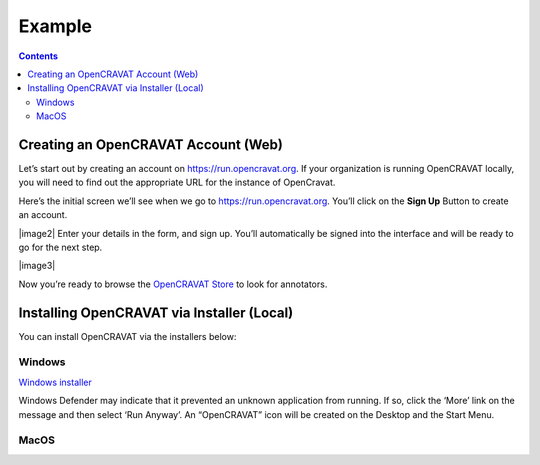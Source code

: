 =============================
Example
=============================


.. contents::
   :depth: 3
..

.. mermaid::

  flowchart TD
    L[Creating an OpenCRAVAT Account] --> A
    click L "#creating-an-opencravat-account-web"
    M[Installing OpenCRAVAT via Installer] --> N
    N["Install Annotators"] --> B
    click M "#installing-opencravat-via-installer-local"
    click N "#install-annotators-local"
    A[Browse and select annotators] --> B[Convert to Input File Format]
    click A "#browse-annotators-web"
    click B "#convert-to-input-file-format"
    B -->|Variant File Input| C[Submit Annotation Job]
    click C "#submit-annotation-job"
    C -->|Results|D["Filter Results"] --> E[Visualize Results]
    click D "#filter-results"
    click E "#visualize-results"

Creating an OpenCRAVAT Account (Web)
====================================

Let’s start out by creating an account on https://run.opencravat.org. If
your organization is running OpenCRAVAT locally, you will need to find
out the appropriate URL for the instance of OpenCravat.

Here’s the initial screen we’ll see when we go to
https://run.opencravat.org. You’ll click on the **Sign Up** Button to
create an account.

|image2| Enter your details in the form, and sign up. You’ll
automatically be signed into the interface and will be ready to go for
the next step.

|image3|

Now you’re ready to browse the `OpenCRAVAT
Store <#browse-annotators-web>`__ to look for annotators.

Installing OpenCRAVAT via Installer (Local)
===========================================

You can install OpenCRAVAT via the installers below:

Windows
-------

`Windows
installer <https://karchinlab.org/opencravat/installers/OpenCRAVAT-2.4.1.exe>`__

Windows Defender may indicate that it prevented an unknown application
from running. If so, click the ‘More’ link on the message and then
select ‘Run Anyway’. An “OpenCRAVAT” icon will be created on the Desktop
and the Start Menu.

MacOS
-----

.. youtube:: 6f5fB6fVdBs

